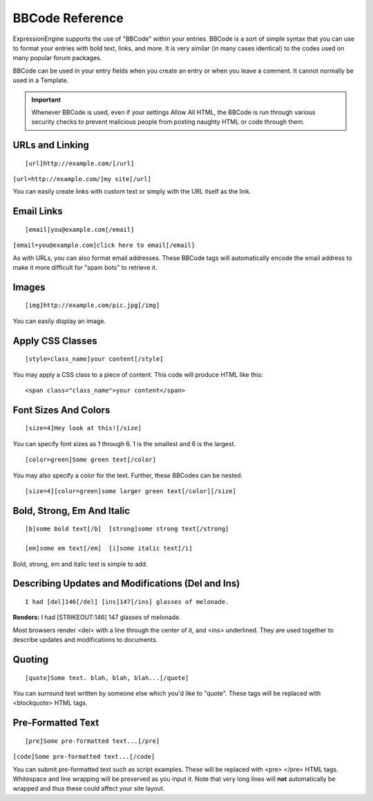 BBCode Reference
================

ExpressionEngine supports the use of "BBCode" within your entries.
BBCode is a sort of simple syntax that you can use to format your
entries with bold text, links, and more. It is very similar (in many
cases identical) to the codes used on many popular forum packages.

BBCode can be used in your entry fields when you create an entry or when
you leave a comment. It cannot normally be used in a Template.

.. important:: Whenever BBCode is used, even if your settings Allow
	All HTML, the BBCode is run through various security checks to 
	prevent malicious people from posting naughty HTML or code through
	them.

URLs and Linking
----------------

::

	[url]http://example.com/[/url]

``[url=http://example.com/]my site[/url]``

You can easily create links with custom text or simply with the URL
itself as the link.

Email Links
-----------

::

	[email]you@example.com[/email]

``[email=you@example.com]click here to email[/email]``

As with URLs, you can also format email addresses. These BBCode tags
will automatically encode the email address to make it more difficult
for "spam bots" to retrieve it.

Images
------

::

	[img]http://example.com/pic.jpg[/img]

You can easily display an image.

Apply CSS Classes
-----------------

::

	[style=class_name]your content[/style]

You may apply a CSS class to a piece of content. This code will produce
HTML like this: 

::

    <span class="class_name">your content</span>

Font Sizes And Colors
---------------------

::

	[size=4]Hey look at this![/size]

You can specify font sizes as 1 through 6. 1 is the smallest and 6 is
the largest. 

::

	[color=green]Some green text[/color]

You may also specify a color for the text. Further, these BBCodes can be
nested. 

::

	[size=4][color=green]some larger green text[/color][/size]

Bold, Strong, Em And Italic
---------------------------

::

    [b]some bold text[/b]  [strong]some strong text[/strong]

    [em]some em text[/em]  [i]some italic text[/i]

Bold, strong, em and italic text is simple to add.

Describing Updates and Modifications (Del and Ins)
--------------------------------------------------

::

	I had [del]146[/del] [ins]147[/ins] glasses of melonade.

**Renders:** I had [STRIKEOUT:146] 147 glasses of melonade.

Most browsers render <del> with a line through the center of it, and
<ins> underlined. They are used together to describe updates and
modifications to documents.

Quoting
-------

::

	[quote]Some text. blah, blah, blah...[/quote]

You can surround text written by someone else which you'd like to
"quote". These tags will be replaced with <blockquote> HTML tags.

Pre-Formatted Text
------------------

::

	[pre]Some pre-formatted text...[/pre]

``[code]Some pre-formatted text...[/code]``

You can submit pre-formatted text such as script examples. These will be
replaced with <pre> </pre> HTML tags. Whitespace and line wrapping will
be preserved as you input it. Note that very long lines will **not**
automatically be wrapped and thus these could affect your site layout.

